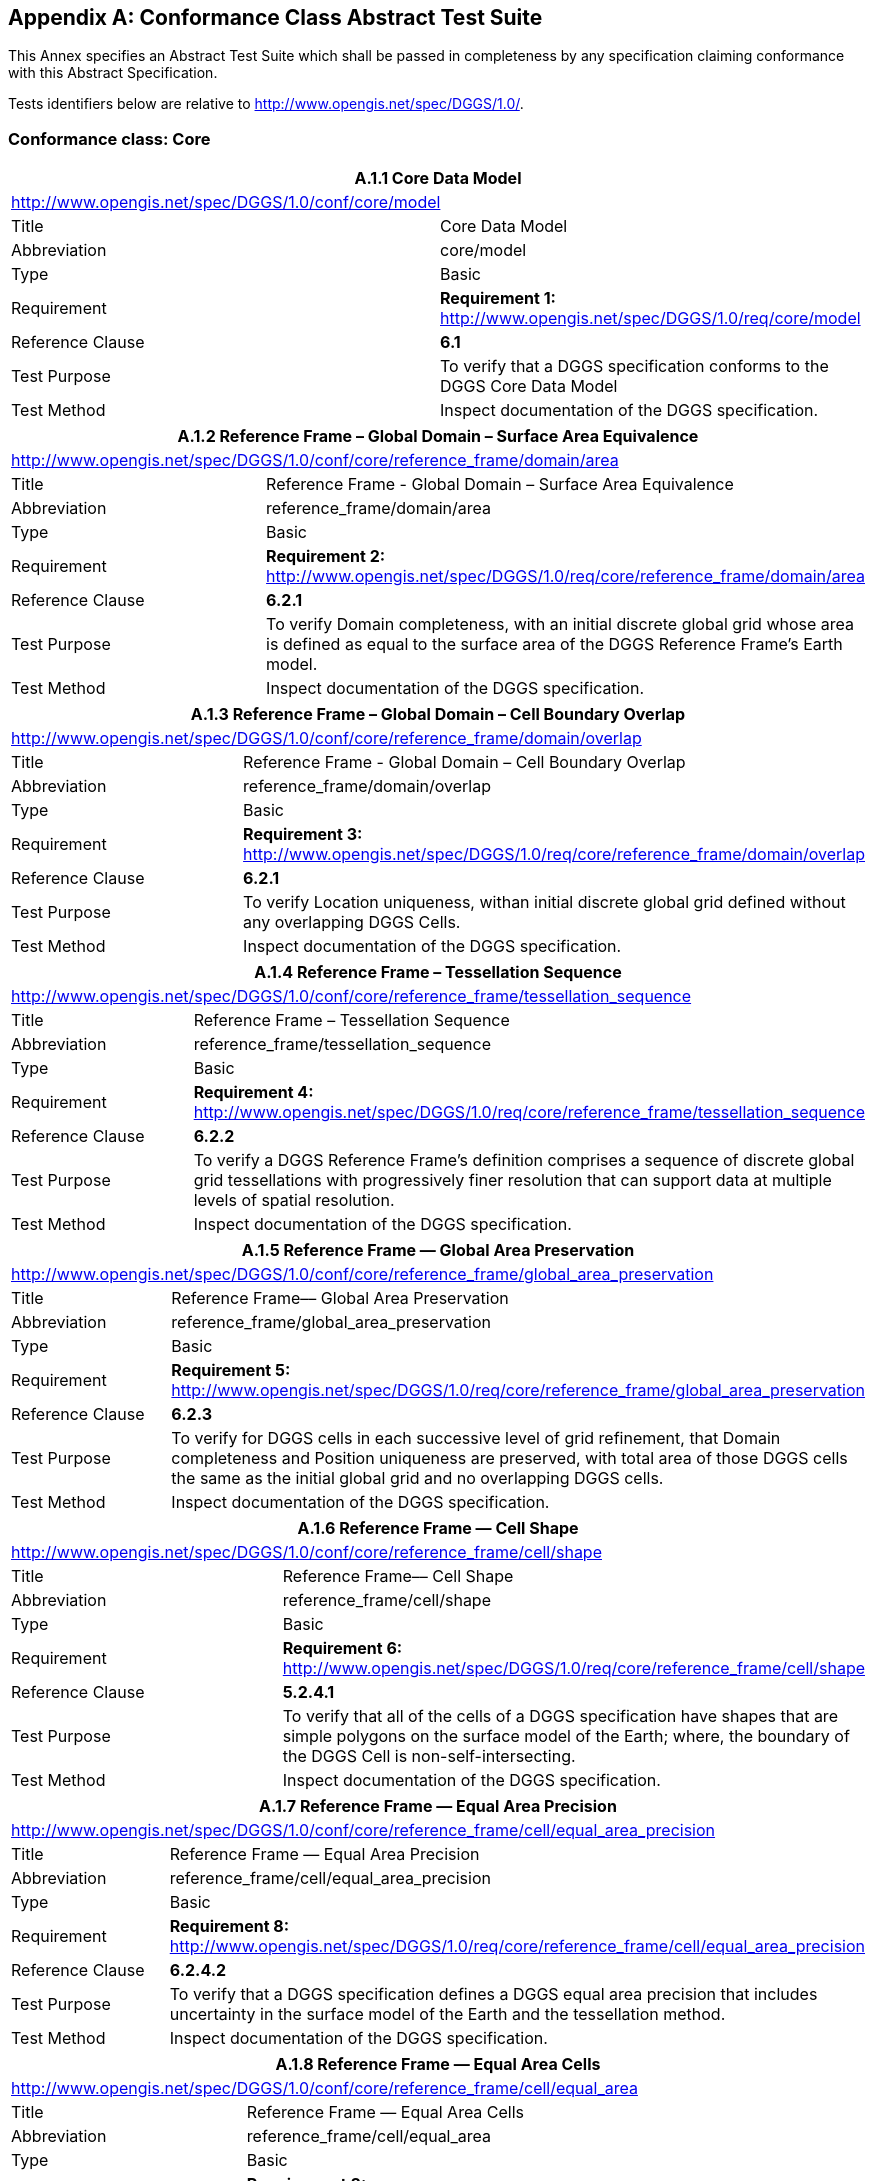 
[appendix,obligation=normative]
== Conformance Class Abstract Test Suite

This Annex specifies an Abstract Test Suite which shall be passed in completeness by any specification claiming conformance with this Abstract Specification.

Tests identifiers below are relative to http://www.opengis.net/spec/DGGS/1.0/[http://www.opengis.net/spec/DGGS/1.0/].

=== Conformance class: Core 

[%unnumbered]
|===
2+^.^h| A.1.1 Core Data Model
2+.<| http://www.opengis.net/spec/DGGS/1.0/conf/core/model[http://www.opengis.net/spec/DGGS/1.0/conf/core/model]
| Title | Core Data Model
| Abbreviation | core/model
| Type | Basic
| Requirement | *Requirement 1:* http://www.opengis.net/spec/DGGS/1.0/req/core/model[http://www.opengis.net/spec/DGGS/1.0/req/core/model]
| Reference Clause | *6.1*
| Test Purpose | To verify that a DGGS specification conforms to the DGGS Core Data Model
| Test Method | Inspect documentation of the DGGS specification.

|===


[%unnumbered]
|===
2+^.^h| A.1.2 Reference Frame – Global Domain – Surface Area Equivalence
2+.<| http://www.opengis.net/spec/DGGS/1.0/conf/core/reference_frame/domain/area[http://www.opengis.net/spec/DGGS/1.0/conf/core/reference_frame/domain/area]
| Title | Reference Frame - Global Domain – Surface Area Equivalence
| Abbreviation | reference_frame/domain/area
| Type | Basic
| Requirement | *Requirement 2:* http://www.opengis.net/spec/DGGS/1.0/req/core/reference_frame/domain/area[http://www.opengis.net/spec/DGGS/1.0/req/core/reference_frame/domain/area]
| Reference Clause | *6.2.1*
| Test Purpose | To verify Domain completeness, with an initial discrete global grid whose area is defined as equal to the surface area of the DGGS Reference Frame's Earth model.
| Test Method | Inspect documentation of the DGGS specification.

|===

[%unnumbered]
|===
2+^.^h| A.1.3 Reference Frame – Global Domain – Cell Boundary Overlap
2+.<| http://www.opengis.net/spec/DGGS/1.0/conf/core/reference_frame/domain/overlap[http://www.opengis.net/spec/DGGS/1.0/conf/core/reference_frame/domain/overlap]
| Title | Reference Frame - Global Domain – Cell Boundary Overlap
| Abbreviation | reference_frame/domain/overlap
| Type | Basic
| Requirement | *Requirement 3:* http://www.opengis.net/spec/DGGS/1.0/req/core/reference_frame/domain/overlap[http://www.opengis.net/spec/DGGS/1.0/req/core/reference_frame/domain/overlap]
| Reference Clause | *6.2.1*
| Test Purpose | To verify Location uniqueness, withan initial discrete global grid defined without any overlapping DGGS Cells.
| Test Method | Inspect documentation of the DGGS specification.

|===

[%unnumbered]
|===
2+^.^h| A.1.4 Reference Frame – Tessellation Sequence
2+.<| http://www.opengis.net/spec/DGGS/1.0/conf/core/reference_frame/tessellation_sequence[http://www.opengis.net/spec/DGGS/1.0/conf/core/reference_frame/tessellation_sequence]
| Title | Reference Frame – Tessellation Sequence
| Abbreviation | reference_frame/tessellation_sequence
| Type | Basic
| Requirement | *Requirement 4:* http://www.opengis.net/spec/DGGS/1.0/req/core/reference_frame/tessellation_sequence[http://www.opengis.net/spec/DGGS/1.0/req/core/reference_frame/tessellation_sequence]
| Reference Clause | *6.2.2*
| Test Purpose | To verify a DGGS Reference Frame's definition comprises a sequence of discrete global grid tessellations with progressively finer resolution that can support data at multiple levels of spatial resolution.
| Test Method | Inspect documentation of the DGGS specification.

|===

[%unnumbered]
|===
2+^.^h| A.1.5 Reference Frame — Global Area Preservation
2+.<| http://www.opengis.net/spec/DGGS/1.0/conf/core/reference_frame/global_area_preservation[http://www.opengis.net/spec/DGGS/1.0/conf/core/reference_frame/global_area_preservation]
| Title | Reference Frame–– Global Area Preservation
| Abbreviation | reference_frame/global_area_preservation
| Type | Basic
| Requirement | *Requirement 5:* http://www.opengis.net/spec/DGGS/1.0/req/core/reference_frame/global_area_preservation[http://www.opengis.net/spec/DGGS/1.0/req/core/reference_frame/global_area_preservation]
| Reference Clause | *6.2.3*
| Test Purpose | To verify for DGGS cells in each successive level of grid refinement, that Domain completeness and Position uniqueness are preserved, with total area of those DGGS cells the same as the initial global grid and no overlapping DGGS cells.
| Test Method | Inspect documentation of the DGGS specification.

|===

[%unnumbered]
|===
2+^.^h| A.1.6 Reference Frame — Cell Shape
2+.<| http://www.opengis.net/spec/DGGS/1.0/conf/core/reference_frame/cell/shape[http://www.opengis.net/spec/DGGS/1.0/conf/core/reference_frame/cell/shape]
| Title | Reference Frame–– Cell Shape
| Abbreviation | reference_frame/cell/shape
| Type | Basic
| Requirement | *Requirement 6:* http://www.opengis.net/spec/DGGS/1.0/req/core/reference_frame/cell/shape[http://www.opengis.net/spec/DGGS/1.0/req/core/reference_frame/cell/shape]
| Reference Clause | *5.2.4.1*
| Test Purpose | To verify that all of the cells of a DGGS specification have shapes that are simple polygons on the surface model of the Earth; where, the boundary of the DGGS Cell is non-self-intersecting.
| Test Method | Inspect documentation of the DGGS specification.

|===


[%unnumbered]
|===
2+^.^h| A.1.7 Reference Frame — Equal Area Precision
2+.<| http://www.opengis.net/spec/DGGS/1.0/conf/core/reference_frame/cell/equal_area[http://www.opengis.net/spec/DGGS/1.0/conf/core/reference_frame/cell/equal_area_precision]
| Title | Reference Frame — Equal Area Precision
| Abbreviation | reference_frame/cell/equal_area_precision
| Type | Basic
| Requirement | *Requirement 8:* http://www.opengis.net/spec/DGGS/1.0/req/core/reference_frame/cell/equal_area[http://www.opengis.net/spec/DGGS/1.0/req/core/reference_frame/cell/equal_area_precision]
| Reference Clause | *6.2.4.2*
| Test Purpose | To verify that a DGGS specification defines a DGGS equal area precision that includes uncertainty in the surface model of the Earth and the tessellation method.
| Test Method | Inspect documentation of the DGGS specification.

|===

[%unnumbered]
|===
2+^.^h| A.1.8 Reference Frame — Equal Area Cells
2+.<| http://www.opengis.net/spec/DGGS/1.0/conf/core/reference_frame/cell/equal_area[http://www.opengis.net/spec/DGGS/1.0/conf/core/reference_frame/cell/equal_area]
| Title | Reference Frame — Equal Area Cells
| Abbreviation | reference_frame/cell/equal_area
| Type | Basic
| Requirement | *Requirement 8:* http://www.opengis.net/spec/DGGS/1.0/req/core/reference_frame/cell/equal_area[http://www.opengis.net/spec/DGGS/1.0/req/core/reference_frame/cell/equal_area]
| Reference Clause | *6.2.4.2*
| Test Purpose | To verify that the cells at a given level of cell refinement, and of each cell geometry in a DGGS specification have equal area.
| Test Method | Inspect documentation of the DGGS specification.

|===

[%unnumbered]
|===
2+^.^h| A.1.9 Reference Frame – Initial Tessellation
2+.<| http://www.opengis.net/spec/DGGS/1.0/conf/core/reference_frame/cell/initial_tessellation[http://www.opengis.net/spec/DGGS/1.0/conf/core/reference_frame/cell/initial_tessellation]
| Title | Reference Frame — Initial Tessellation
| Abbreviation | reference_frame/cell/initial_tessellation
| Type | Basic
| Requirement | *Requirement 9:* http://www.opengis.net/spec/DGGS/1.0/req/core/reference_frame/cell/initial_tessellation[http://www.opengis.net/spec/DGGS/1.0/req/core/reference_frame/cell/initial_tessellation]
| Reference Clause | *6.2.5.1*
| Test Purpose | To verify that a DGGS specification has an initial tessellation comprising equal area cells produced by mapping a base unit polyhedron to a surface model of the Earth.
| Test Method | Inspect documentation of the DGGS specification.

|===


[%unnumbered]
|===
2+^.^h| A.1.10 Reference Frame – Cell Refinement
2+.<| http://www.opengis.net/spec/DGGS/1.0/conf/core/reference_frame/cell/refinement[http://www.opengis.net/spec/DGGS/1.0/conf/core/reference_frame/cell/refinement]
| Title | Reference Frame – Cell Refinement
| Abbreviation | reference_frame/cell/refinement
| Type | Basic
| Requirement | *Requirement 10:* http://www.opengis.net/spec/DGGS/1.0/req/core/reference_frame/cell/refinement[http://www.opengis.net/spec/DGGS/1.0/req/core/reference_frame/cell/refinement]
| Reference Clause | *6.2.5.2*
| Test Purpose | To verify that a DGGS specification has a method to refine each cell into finer resolution child cells.
| Test Method | Inspect documentation of the DGGS specification.
2+^.^h| A.1.11 Reference Frame – Cell Addressing
2+.<| http://www.opengis.net/spec/DGGS/1.0/conf/core/reference_frame/cell/indexing[http://www.opengis.net/spec/DGGS/1.0/conf/core/reference_frame/cell/indexing]
| Title | Reference Frame – Cell Addressing
| Abbreviation | reference_frame/cell/indexing
| Type | Basic
| Requirement | *Requirement 11:* http://www.opengis.net/spec/DGGS/1.0/req/core/reference_frame/cell/indexing[http://www.opengis.net/spec/DGGS/1.0/req/core/reference_frame/cell/indexing]
| Reference Clause | *6.2.5.3*
| Test Purpose | To verify that a DGGS specification has a method to assign a unique spatial reference (or index) to each DGGS cell.
| Test Method | Inspect documentation of the DGGS specification.

|===

[%unnumbered]
|===
2+^.^h| A.1.12 Reference Frame – Spatial Reference
2+.<| http://www.opengis.net/spec/DGGS/1.0/conf/core/reference_frame/spatial_reference[http://www.opengis.net/spec/DGGS/1.0/conf/core/reference_frame/spatial_reference]
| Title | Reference Frame – Spatial Reference
| Abbreviation | reference_frame/spatial_reference
| Type | Basic
| Requirement | *Requirement 12:* http://www.opengis.net/spec/DGGS/1.0/req/core/reference_frame/spatial_reference[http://www.opengis.net/spec/DGGS/1.0/req/core/reference_frame/spatial_reference]
| Reference Clause | *6.2.6*
| Test Purpose | To verify that the cells defined by a DGGS Reference Frame have a unique index assigned to them.
| Test Method | Inspect documentation of the DGGS specification.

|===

[%unnumbered]
|===
2+^.^h| A.1.13 Reference Frame – Spatial Reference – Cells Referenced at their Centroid
2+.<| http://www.opengis.net/spec/DGGS/1.0/conf/core/reference_frame/spatial_reference/cell_center[http://www.opengis.net/spec/DGGS/1.0/conf/core/reference_frame/spatial_reference/cell_centroid]
| Title | Reference Frame – Spatial Reference – Cells Reference at their Centroid
| Abbreviation | reference_frame/spatial_reference/cell_centroid
| Type | Basic
| Requirement | *Requirement 13:* http://www.opengis.net/spec/DGGS/1.0/req/core/reference_frame/spatial_reference/cell_center[http://www.opengis.net/spec/DGGS/1.0/req/core/reference_frame/spatial_reference/cell_centroid]
| Reference Clause | *6.2.6.1*
| Test Purpose | To verify that the cells defined by a DGGS Reference Frame are referenced at the centroid of each cell. This test requires the verification that the DGGS specification has a method that enables a given set of DGGS Cell(s) to be returned by a given spatial query based on their centroid locations.
| Test Method | Inspect documentation of the DGGS specification.

|===

[%unnumbered]
|===
2+^.^h| A.1.14 Functional Algorithms – Quantization Operations
2+.<| http://www.opengis.net/spec/DGGS/1.0/conf/core/methods/quantization[http://www.opengis.net/spec/DGGS/1.0/conf/core/methods/quantization]
| Title | Functional Algorithms – Quantization Operations
| Abbreviation | methods/quantization
| Type | Basic
| Requirement | *Requirement 14:* http://www.opengis.net/spec/DGGS/1.0/req/core/methods/quantization[http://www.opengis.net/spec/DGGS/1.0/req/core/methods/quantization]
| Reference Clause | *6.3.1*
| Test Purpose | To verify that a DGGS specification has a method(s) to assign and retrieve cell data.
| Test Method | Inspect documentation of the DGGS specification.
2+^.^h| A.1.15 Functional Algorithms – Algebraic Processes – Cell Navigation
2+.<| http://www.opengis.net/spec/DGGS/1.0/conf/core/methods/algebraic_processes/cell_navigation[http://www.opengis.net/spec/DGGS/1.0/conf/core/methods/algebraic_processes/cell_navigation]
| Title | Functional Algorithms – Algebraic Processes – Cell Navigation
| Abbreviation | methods/algebraic_processes/cell_navigation
| Type | Basic
| Requirement | *Requirement 15:* http://www.opengis.net/spec/DGGS/1.0/req/core/methods/algebraic_processes/cell_navigation[http://www.opengis.net/spec/DGGS/1.0/req/core/methods/algebraic_processes/cell_navigation]
| Reference Clause | *6.3.2*
| Test Purpose | To verify that a DGGS specification has a method (or methods) to perform cell hierarchy navigation operations across its entire domain.
| Test Method | Inspect documentation of the DGGS specification.

|===

[%unnumbered]
|===
2+^.^h| A.1.16 Functional Algorithms – Algebraic Processes – Spatial Analysis
2+.<| http://www.opengis.net/spec/DGGS/1.0/conf/core/methods/algebraic_processes/spatial_analysis[http://www.opengis.net/spec/DGGS/1.0/conf/core/methods/algebraic_processes/spatial_analysis]
| Title | Functional Algorithms – Algebraic Processes – Spatial Analysis
| Abbreviation | methods/algebraic_processes/spatial_analysis
| Type | Basic
| Requirement | *Requirement 16:* http://www.opengis.net/spec/DGGS/1.0/req/core/methods/algebraic_processes/spatial_analysis[http://www.opengis.net/spec/DGGS/1.0/req/core/methods/algebraic_processes/spatial_analysis]
| Reference Clause | *6.3.2*
| Test Purpose | To verify that a DGGS specification defines a method (or methods) to perform simple spatial analysis operations following the DE-9IM framework [ISO 19125-1:2004] across its entire domain.
| Test Method | Inspect documentation of the DGGS specification.

|===


[%unnumbered]
|===
2+^.^h| A.1.17 Functional Algorithms – Interoperability Query Operations
2+.<| http://www.opengis.net/spec/DGGS/1.0/conf/core/methods/interoperability/query[http://www.opengis.net/spec/DGGS/1.0/conf/core/methods/interoperability/query]
| Title | Functional Algorithms – Interoperability Query Operations
| Abbreviation | methods/interoperability/query
| Type | Basic
| Requirement | *Requirement 17:* http://www.opengis.net/spec/DGGS/1.0/req/core/methods/interoperability/query[http://www.opengis.net/spec/DGGS/1.0/req/core/methods/interoperability/query]
| Reference Clause | *6.3.3.1*
| Test Purpose | To verify that a DGGS specification defines a method (or methods) to support the translation of external data queries into a form that can be applied to data stored in the DGGS.
| Test Method | Inspect documentation of the DGGS specification.

|===

[%unnumbered]
|===
2+^.^h| A.1.18 Functional Algorithms – Interoperability Broadcast Operations
2+.<| http://www.opengis.net/spec/DGGS/1.0/conf/core/methods/interoperability/broadcast[http://www.opengis.net/spec/DGGS/1.0/conf/core/methods/interoperability/broadcast]
| Title | Functional Algorithms – Interoperability Broadcast Operations
| Abbreviation | methods/interoperability/broadcast
| Type | Basic
| Requirement | *Requirement 18:* http://www.opengis.net/spec/DGGS/1.0/req/core/methods/interoperability/broadcast[http://www.opengis.net/spec/DGGS/1.0/req/core/methods/interoperability/broadcast]
| Reference Clause | *6.3.3.2*
| Test Purpose | To verify that a DGGS specification defines a method (or methods) to support broadcasting data query results for external use.
| Test Method | Inspect documentation of the DGGS specification.

|===

